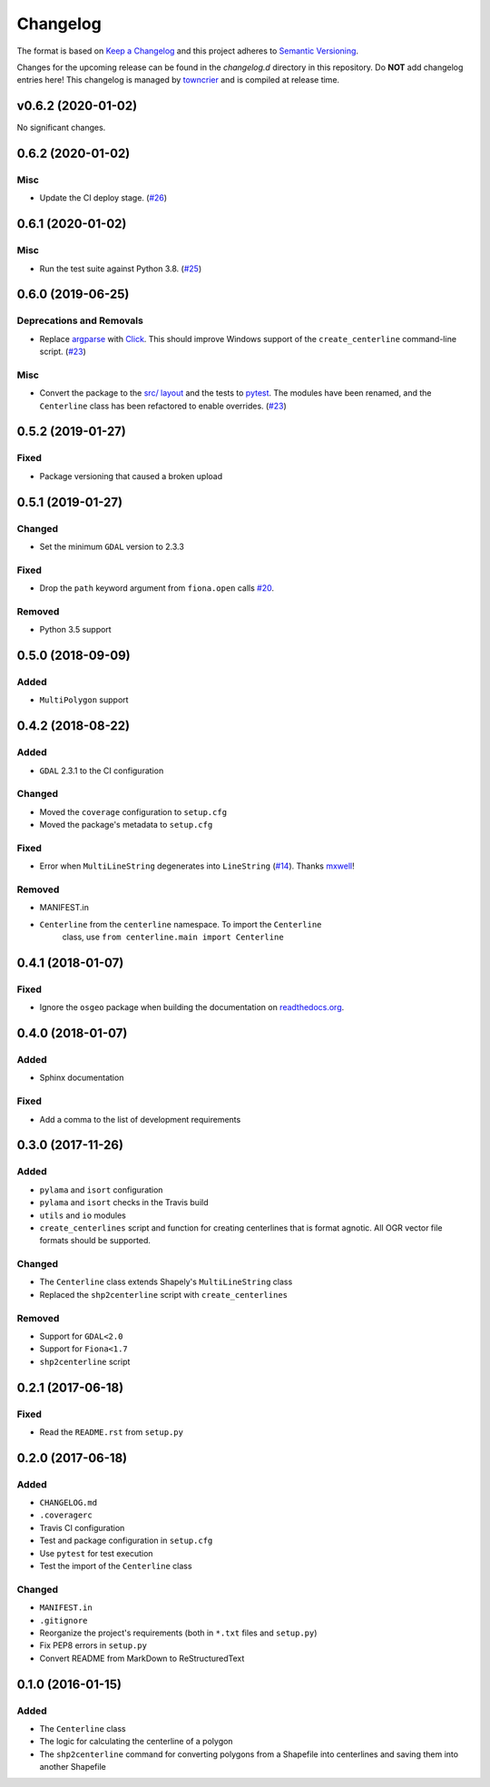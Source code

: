 *********
Changelog
*********

The format is based on `Keep a Changelog <http://keepachangelog.com/>`_ and this project adheres to `Semantic Versioning <http://semver.org/>`_.

Changes for the upcoming release can be found in the `changelog.d` directory in this repository. Do **NOT** add changelog entries here! This changelog is managed by `towncrier <https://github.com/hawkowl/towncrier>`_ and is compiled at release time.

.. towncrier release notes start

v0.6.2 (2020-01-02)
-------------------

No significant changes.


0.6.2 (2020-01-02)
-------------------

Misc
^^^^

- Update the CI deploy stage. (`#26 <https://github.com/fitodic/centerline/pull/26>`_)


0.6.1 (2020-01-02)
-------------------

Misc
^^^^

- Run the test suite against Python 3.8. (`#25 <https://github.com/fitodic/centerline/pull/25>`_)


0.6.0 (2019-06-25)
-------------------

Deprecations and Removals
^^^^^^^^^^^^^^^^^^^^^^^^^

- Replace `argparse <https://docs.python.org/3/library/argparse.html>`_ with `Click <https://click.palletsprojects.com/en/7.x/>`_. This should improve Windows support of the ``create_centerline`` command-line script. (`#23 <https://github.com/fitodic/centerline/pull/23>`_)


Misc
^^^^

- Convert the package to the `src/ layout <https://setuptools.readthedocs.io/en/latest/setuptools.html#using-a-src-layout>`_ and the tests to `pytest <https://docs.pytest.org/en/latest/>`_. The modules have been renamed, and the ``Centerline`` class has been refactored to enable overrides. (`#23 <https://github.com/fitodic/centerline/pull/23>`_)


0.5.2 (2019-01-27)
------------------

Fixed
^^^^^

- Package versioning that caused a broken upload

0.5.1 (2019-01-27)
------------------

Changed
^^^^^^^

- Set the minimum ``GDAL`` version to 2.3.3

Fixed
^^^^^

- Drop the ``path`` keyword argument from ``fiona.open`` calls `#20 <https://github.com/fitodic/centerline/issues/20>`_.

Removed
^^^^^^^

- Python 3.5 support


0.5.0 (2018-09-09)
----------------

Added
^^^^^

- ``MultiPolygon`` support

0.4.2 (2018-08-22)
------------------

Added
^^^^^

- ``GDAL`` 2.3.1 to the CI configuration


Changed
^^^^^^^

- Moved the ``coverage`` configuration to ``setup.cfg``
- Moved the package's metadata to ``setup.cfg``


Fixed
^^^^^

- Error when ``MultiLineString`` degenerates into ``LineString`` (`#14 <https://github.com/fitodic/centerline/issues/14>`_). Thanks `mxwell <https://github.com/mxwell>`_!


Removed
^^^^^^^

- MANIFEST.in
- ``Centerline`` from the ``centerline`` namespace. To import the ``Centerline``
    class, use ``from centerline.main import Centerline``

0.4.1 (2018-01-07)
------------------

Fixed
^^^^^

- Ignore the ``osgeo`` package when building the documentation on `readthedocs.org <https://readthedocs.org/>`_.

0.4.0 (2018-01-07)
----------------

Added
^^^^^

- Sphinx documentation


Fixed
^^^^^

- Add a comma to the list of development requirements


0.3.0 (2017-11-26)
----------------

Added
^^^^^

- ``pylama`` and ``isort`` configuration
- ``pylama`` and ``isort`` checks in the Travis build
- ``utils`` and ``io`` modules
- ``create_centerlines`` script and function for creating centerlines that is format agnotic. All OGR vector file formats should be supported.


Changed
^^^^^^^

- The ``Centerline`` class extends Shapely's ``MultiLineString`` class
- Replaced the ``shp2centerline`` script with ``create_centerlines``


Removed
^^^^^^^

- Support for ``GDAL<2.0``
- Support for ``Fiona<1.7``
- ``shp2centerline`` script


0.2.1 (2017-06-18)
------------------

Fixed
^^^^^

- Read the ``README.rst`` from ``setup.py``

0.2.0 (2017-06-18)
----------------

Added
^^^^^

- ``CHANGELOG.md``
- ``.coveragerc``
- Travis CI configuration
- Test and package configuration in ``setup.cfg``
- Use ``pytest`` for test execution
- Test the import of the ``Centerline`` class


Changed
^^^^^^^

- ``MANIFEST.in``
- ``.gitignore``
- Reorganize the project's requirements (both in ``*.txt`` files and ``setup.py``)
- Fix PEP8 errors in ``setup.py``
- Convert README from MarkDown to ReStructuredText

0.1.0 (2016-01-15)
----------------

Added
^^^^^

- The ``Centerline`` class
- The logic for calculating the centerline of a polygon
- The ``shp2centerline`` command for converting polygons from a Shapefile into centerlines and saving them into another Shapefile
